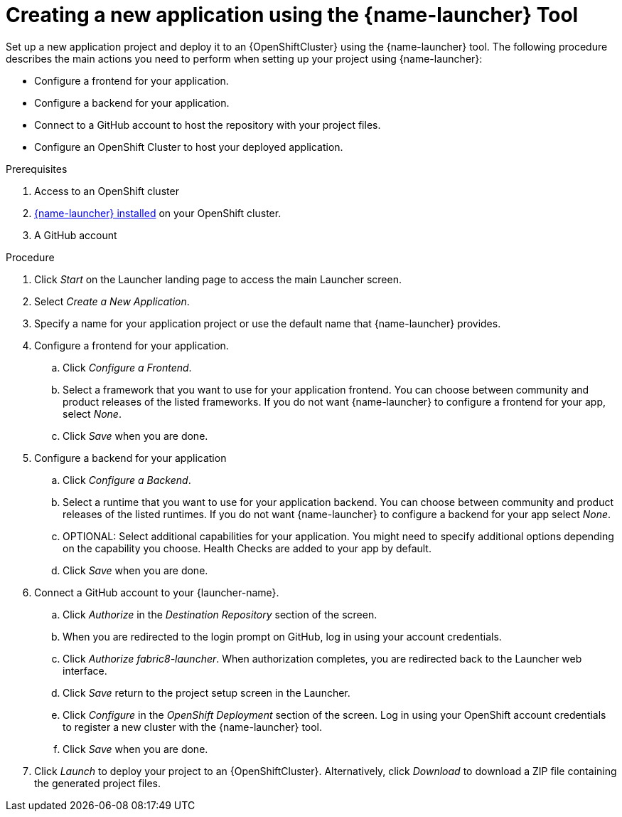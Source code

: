 [id='creating-a-new-application-using-the-launcher-tool_{context}']
= Creating a new application using the {name-launcher} Tool

// Build an assembly around this procedure by including context modules that describe individual capabilities in detail

Set up a new application project and deploy it to an {OpenShiftCluster} using the {name-launcher} tool.
The following procedure describes the main actions you need to perform when setting up your project using {name-launcher}:

* Configure a frontend for your application.
* Configure a backend for your application.
* Connect to a GitHub account to host the repository with your project files.
* Configure an OpenShift Cluster to host your deployed application. 
 

.Prerequisites

. Access to an OpenShift cluster
. link:{link-guide-minishift-installation}#installing-launcher-tool-using-an-operator_minishift[{name-launcher} installed] on your OpenShift cluster.
. A GitHub account

.Procedure

. Click _Start_ on the Launcher landing page to access the main Launcher screen. 

. Select _Create a New Application_. 

. Specify a name for your application project or use the default name that {name-launcher} provides.

. Configure a frontend for your application.

.. Click _Configure a Frontend_.

.. Select a framework that you want to use for your application frontend.
You can choose between community and product releases of the listed frameworks.
If you do not want {name-launcher} to configure a frontend for your app, select _None_.

.. Click _Save_ when you are done.

. Configure a backend for your application

.. Click _Configure a Backend_.

.. Select a runtime that you want to use for your application backend.
You can choose between community and product releases of the listed runtimes.
If you do not want {name-launcher} to configure a backend for your app select _None_.

.. OPTIONAL: Select additional capabilities for your application.
You might need to specify additional options depending on the capability you choose. 
Health Checks are added to your app by default.

.. Click _Save_ when you are done.

. Connect a GitHub account to your {launcher-name}.

.. Click _Authorize_ in the _Destination Repository_ section of the screen.

.. When you are redirected to the login prompt on GitHub, log in using your account credentials.

.. Click _Authorize fabric8-launcher_. When authorization completes, you are redirected back to the Launcher web interface.

.. Click _Save_ return to the project setup screen in the Launcher.

.. Click _Configure_ in the _OpenShift Deployment_ section of the screen.
Log in using your OpenShift account credentials to register a new cluster with the {name-launcher} tool. 

.. Click _Save_ when you are done.

. Click _Launch_ to deploy your project to an {OpenShiftCluster}.
Alternatively, click _Download_ to download a ZIP file containing the generated project files. 

 
